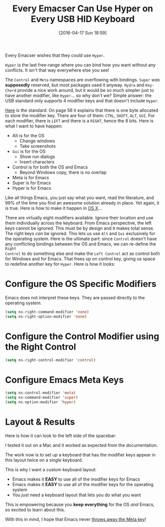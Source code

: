 #+BLOG: wisdomandwonder
#+POSTID: 10146
#+DATE: [2016-04-17 Sun 18:59]
#+OPTIONS: toc:nil num:nil todo:nil pri:nil tags:nil ^:nil
#+CATEGORY: Article
#+TAGS: Emacs, Keyboard, MechanicalKeyboard
#+TITLE: Every Emacser Can Use Hyper on Every USB HID Keyboard

Every Emacser wishes that they could use =Hyper=.

#+HTML: <!--more-->

=Hyper= is the last free-range where you can bind how you want without any
conflicts. It isn't that way everywhere else you see!

The =Control= and =Meta= namespaces are overflowing with bindings. =Super= /was/
*supposedly* reserved, but most packages used it anyway. =Hydra= and =Key-Chord=
provide a nice work around, but it would be so much simpler just to have
another modifier, like =Hyper=... so why don't we? Simple answer: the USB
standard only supports 4 modifier keys and that doesn't include =Hyper=.

[[http://www.usb.org/developers/hidpage/HID1_11.pdf][Here]] is the standard. On page 56 it explains that there is one byte allocated
to store the modifier key. There are four of them: =CTRL=, =SHIFT=, =ALT=, =GUI=. For
each modifier, there is =LEFT= and there is a =RIGHT=, hence the 8 bits. Here is
what I want to have happen:

- Alt is for the OS
  - Change windows
  - Take screenshots
- =Gui= is for the OS
  - Show run dialogs
  - Insert characters
- Control is for both the OS and Emacs
  - Beyond Windows copy, there is no overlap
- Meta is for Emacs
- Super is for Emacs
- Hyper is for Emacs

Like all things Emacs, you just say what you want, read the literature, and
99% of the time you find an awesome solution already in place. Yet again, it
is true. Here is how to make it happen in [[https://emacsformacosx.com/tips][OS X]]...

There are virtually eight modifiers available. Ignore their location and use
them individually across the keyboard. From Emacs perspective, the left keys
cannot be ignored. This must be by design and it makes total sense. The right
keys /can/ be ignored. This lets us use =Alt= and =Gui= exclusively for the
operating system. Here is the ultimate part: since =Control= doesn't have any
conflicting bindings between the OS and Emacs, we can re-define the =Right
Control= to do something else and make the =Left Control= act as control both for
Windows and for Emacs. That frees up on control key, giving us space to
redefine another key for =Hyper=. Here is how it looks:

* Configure the OS Specific Modifiers

Emacs does not interpret these keys. They are passed directly to the operating
system.

#+NAME: D98C210E-5803-46F7-B672-F80717B622ED
#+BEGIN_SRC emacs-lisp
(setq ns-right-command-modifier 'none)
(setq ns-right-option-modifier 'none)
#+END_SRC

* Configure the Control Modifier using the Right Control

#+NAME: CBAE7621-558D-468F-969C-5559B107EB10
#+BEGIN_SRC emacs-lisp
(setq ns-right-control-modifier 'control)
#+END_SRC

* Configure Emacs Meta Keys

#+NAME: FE82B7F8-990E-431C-A5A2-7168AE612996
#+BEGIN_SRC emacs-lisp
(setq ns-control-modifier 'meta)
(setq ns-command-modifier 'super)
(setq ns-option-modifier 'hyper)
#+END_SRC

* Layout & Results

Here is how it can look to the left side of the spacebar:

[[./image/all-modifiers-for-emacs.png]]

I tested it out on a Mac and it worked as expected from the documentation.

The work now is to set up a keyboard that has the modifier keys appear in this
layout twice on a single keyboard.

This is why I want a custom keyboard layout:

- Emacs makes it *EASY* to use all of the modifier keys for Emacs
- Emacs makes it *EASY* to use all of the modifier keys for the operating system
- You /just/ need a keyboard layout that lets you do what you want

This is empowering because you *keep everything* for the OS /and/ Emacs, so
excited to learn about this.

With this in mind, I hope that Emacs never [[http://ergoemacs.org/emacs/modernization_meta_key.html][throws away the Meta key]]!

# ./image/all-modifiers-for-emacs.png https://www.wisdomandwonder.com/wp-content/uploads/2016/04/all-modifiers-for-emacs.png
